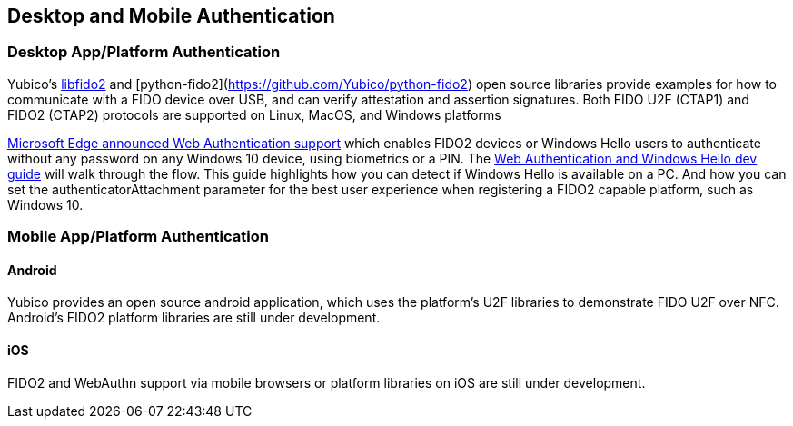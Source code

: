 == Desktop and Mobile Authentication
=== Desktop App/Platform Authentication
Yubico’s https://github.com/Yubico/libfido2[libfido2] and [python-fido2](https://github.com/Yubico/python-fido2) open source libraries provide examples for how to communicate with a FIDO device over USB, and can verify attestation and assertion signatures. Both FIDO U2F (CTAP1) and FIDO2 (CTAP2) protocols are supported on Linux, MacOS, and Windows platforms

https://blogs.windows.com/msedgedev/2018/07/30/introducing-web-authentication-microsoft-edge/#UZcrEz8uWr1dcz0R.97[Microsoft Edge announced Web Authentication support] which enables FIDO2 devices or Windows Hello users to authenticate without any password on any Windows 10 device, using biometrics or a PIN. The https://docs.microsoft.com/en-us/microsoft-edge/dev-guide/windows-integration/web-authentication[Web Authentication and Windows Hello dev guide] will walk through the flow. This guide highlights how you can detect if Windows Hello is available on a PC.  And how you can set the authenticatorAttachment parameter for the best user experience when registering a FIDO2 capable platform, such as Windows 10.

=== Mobile App/Platform Authentication
==== Android
Yubico provides an open source android application, which uses the platform’s U2F libraries to demonstrate FIDO U2F over NFC. Android’s FIDO2 platform libraries are still under development.

==== iOS
FIDO2 and WebAuthn support via mobile browsers or platform libraries on iOS are still under development.
